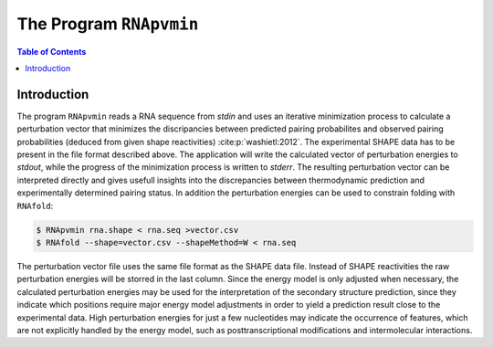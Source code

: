 ========================
The Program ``RNApvmin``
========================

.. contents:: Table of Contents
    :depth: 1
    :local:


Introduction
============

The program ``RNApvmin`` reads a RNA sequence from *stdin* and uses an iterative minimization
process to calculate a perturbation vector that minimizes the discripancies between predicted
pairing probabilites and observed pairing probabilities (deduced from given shape
reactivities) :cite:p:`washietl:2012`.
The experimental SHAPE data has to be present in the file format described above.
The application will write the calculated vector of perturbation energies to *stdout*,
while the progress of the minimization process is written to *stderr*.
The resulting perturbation vector can be interpreted directly and gives usefull insights into the
discrepancies between thermodynamic prediction and experimentally determined pairing status.
In addition the perturbation energies can be used to constrain folding with ``RNAfold``:

.. code::

  $ RNApvmin rna.shape < rna.seq >vector.csv
  $ RNAfold --shape=vector.csv --shapeMethod=W < rna.seq

The perturbation vector file uses the same file format as the SHAPE data file.
Instead of SHAPE reactivities the raw perturbation energies will be storred in the last column.
Since the energy model is only adjusted when necessary, the calculated perturbation energies may be used
for the interpretation of the secondary structure prediction, since they indicate
which positions require major energy model adjustments in order to yield a prediction
result close to the experimental data. High perturbation energies for just
a few nucleotides may indicate the occurrence of features, which are not explicitly
handled by the energy model, such as posttranscriptional modifications and
intermolecular interactions.
